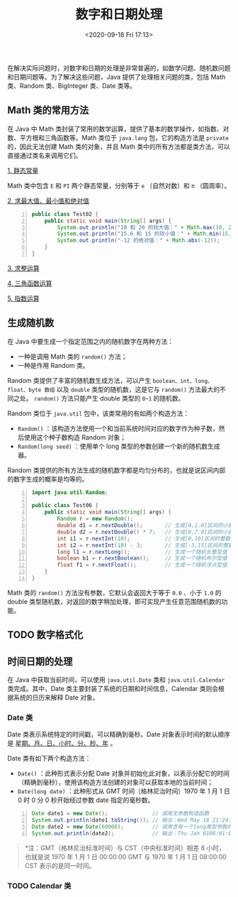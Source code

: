 #+DATE: <2020-09-18 Fri 17:13>
#+TITLE: 数字和日期处理

在解决实际问题时，对数字和日期的处理是非常普遍的，如数学问题、随机数问题和日期问题等。为了解决这些问题，Java 提供了处理相关问题的类，包括 Math 类、Random 类、BigInteger 类、Date 类等。

** Math 类的常用方法

在 Java 中 Math 类封装了常用的数学运算，提供了基本的数学操作，如指数、对数、平方根和三角函数等。Math 类位于 =java.lang= 包，它的构造方法是 =private= 的，因此无法创建 Math 类的对象，并且 Math 类中的所有方法都是类方法，可以直接通过类名来调用它们。

_1. 静态常量_

Math 类中包含 =E= 和 =PI= 两个静态常量，分别等于 =e= （自然对数）和 =π= （圆周率）。

_2. 求最大值、最小值和绝对值_

#+BEGIN_SRC java -n
  public class Test02 {
      public static void main(String[] args) {
          System.out.println("10 和 20 的较大值：" + Math.max(10, 20));     // → 20
          System.out.println("15.6 和 15 的较小值：" + Math.min(15.6, 15)); // → 15.0
          System.out.println("-12 的绝对值：" + Math.abs(-12));             // → 12
      }
  }
#+END_SRC

_3. 求整运算_

_4. 三角函数运算_

_5. 指数运算_

** 生成随机数

在 Java 中要生成一个指定范围之内的随机数字在两种方法：
- 一种是调用 Math 类的 =random()= 方法；
- 一种是作用 Random 类。

Random 类提供了丰富的随机数生成方法，可以产生 =boolean、int、long、float、byte 数组= 以及 =double= 类型的随机数，这是它与 =random()= 方法最大的不同之处。 =random()= 方法只能产生 double 类型的 =0~1= 的随机数。

Random 类位于 =java.util= 包中，该类常用的有如两个构造方法：
- =Random()= ：该构造方法使用一个和当前系统时间对应的数字作为种子数，然后使用这个种子数构造 Random 对象；
- =Random(long seed)= ：使用单个 long 类型的参数创建一个新的随机数生成器。

Random 类提供的所有方法生成的随机数字都是均匀分布的，也就是说区间内部的数字生成的概率是均等的。

#+BEGIN_SRC java -n
  import java.util.Random;

  public class Test06 {
      public static void main(String[] args) {
          Random r = new Random();
          double d1 = r.nextDouble();       // 生成[0,1.0]区间的小数
          double d2 = r.nextDouble() * 7;   // 生成[0,7.0]区间的小数
          int i1 = r.nextInt(10);           // 生成[0,10]区间的整数
          int i2 = r.nextInt(18) - 3;       // 生成[-3,15]区间的整数
          long l1 = r.nextLong();           // 生成一个随机长整型值
          boolean b1 = r.nextBoolean();     // 生成一个随机布尔型值
          float f1 = r.nextFloat();         // 生成一个随机浮点型值
      }
  }
#+END_SRC

Math 类的 =random()= 方法没有参数，它默认会返回大于等于 =0.0= 、小于 =1.0= 的 double 类型随机数，对返回的数字稍加处理，即可实现产生任意范围随机数的功能。

** TODO 数字格式化

** 时间日期的处理

在 Java 中获取当前时间，可以使用 =java.util.Date= 类和 =java.util.Calendar= 类完成。其中，Date 类主要封装了系统的日期和时间信息，Calendar 类则会根据系统的日历来解释 Date 对象。

*** Date 类

Date 类表示系统特定的时间戳，可以精确到毫秒。Date 对象表示时间的默认顺序是 _星期、月、日、小时、分、秒、年_ 。

Date 类有如下两个构造方法：
- =Date()= ：此种形式表示分配 Date 对象并初始化此对象，以表示分配它的时间（精确到毫秒），使用该构造方法创建的对象可以获取本地的当前时间；
- =Date(long date)= ：此种形式从 GMT 时间（格林尼治时间）1970 年 1 月 1 日 0 时 0 分 0 秒开始经过参数 date 指定的毫秒数。

#+BEGIN_SRC java -n
  Date date1 = new Date();              // 调用无参数构造函数
  System.out.println(date1.toString()); // 输出：Wed May 18 21:24:40 CST 2016
  Date date2 = new Date(60000);         // 调用含有一个long类型参数的构造函数
  System.out.println(date2);            // 输出：Thu Jan 0108:01:00 CST 1970
#+END_SRC

#+BEGIN_QUOTE
*注：GMT（格林尼治标准时间）与 CST（中央标准时间）相差 8 小时，也就是说 1970 年 1 月 1 日 00:00:00 GMT 与 1970 年 1 月 1 日 08:00:00 CST 表示的是同一时间。
#+END_QUOTE

*** TODO Calendar 类

